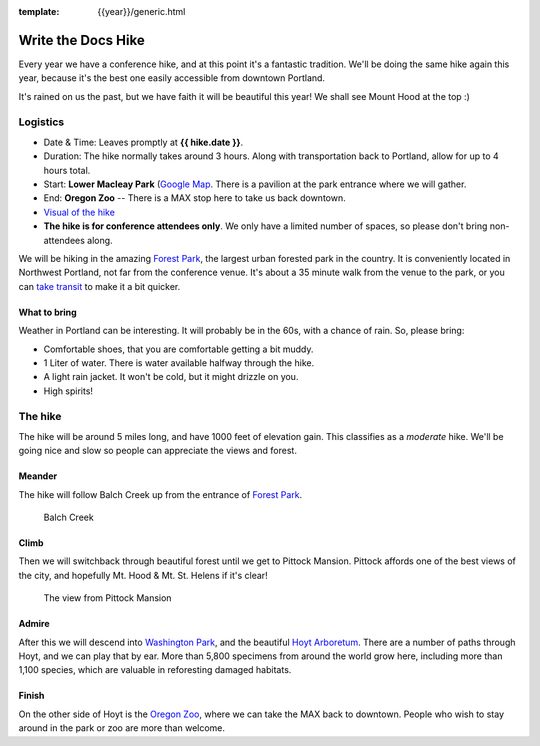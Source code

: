 :template: {{year}}/generic.html

Write the Docs Hike
===================

Every year we have a conference hike, and at this point it's a fantastic tradition.
We'll be doing the same hike again this year, because it's the best one easily accessible from downtown Portland.

It's rained on us the past, but we have faith it will be beautiful this year! We shall see Mount Hood at the top :)

Logistics
---------

- Date & Time: Leaves promptly at **{{ hike.date }}**.
- Duration: The hike normally takes around 3 hours. Along with transportation back to Portland, allow for up to 4 hours total.
- Start: **Lower Macleay Park** (`Google Map <https://www.google.com/maps/place/Lower+Macleay+Park/@45.5359671,-122.7147082,17z/data=!3m1!4b1!4m5!3m4!1s0x549509e9f2adf02d:0x1b3668a7adc941d9!8m2!3d45.5359671!4d-122.7125142>`__. There is a pavilion at the park entrance where we will gather.
- End: **Oregon Zoo** -- There is a MAX stop here to take us back downtown.
- `Visual of the hike <https://maps.google.com/maps?saddr=MacLeay+Park+Entrance,+NW+Upshur+St,+Portland,+OR&daddr=45.527373,-122.718589+to:45.5225885,-122.717297+to:oregon+zoo&hl=en&ll=45.52448,-122.717757&spn=0.023933,0.032358&sll=45.522345,-122.712822&sspn=0.023934,0.032358&geocode=FYLStgIdMI6v-CGojI77DIHw4SnVqz2N6QmVVDGojI77DIHw4Q%3BFU2xtgIdg3av-CmRNoxzkQmVVDFxAN8jMh2eKQ%3BFZyetgIdj3uv-CnD2fb_jgmVVDHuWX9DnHsevQ%3BFZpttgIdAoGv-CEm_N2esCDn5ykFuFa4LgqVVDEm_N2esCDn5w&oq=macleay+park&gl=us&dirflg=w&mra=dpe&mrsp=2&sz=15&via=1,2&t=m&z=15>`__
- **The hike is for conference attendees only**. We only have a limited number of spaces, so please don't bring non-attendees along.

We will be hiking in the amazing `Forest Park <https://www.forestparkconservancy.org/>`__, the largest urban forested park in the country.
It is conveniently located in Northwest Portland, not far from the conference venue. It's about a 35 minute walk
from the venue to the park, or you can `take transit <https://www.google.com/maps/dir/Crystal+Ballroom,+1332+W+Burnside+St,+Portland,+OR+97209,+United+States/MacLeay+Park+Entrance,+Northwest+Upshur+Street,+Portland,+OR/@45.5290603,-122.707244,15z/data=!3m1!4b1!4m14!4m13!1m5!1m1!1s0x54950a02e43decb9:0xe289ad93ad758c66!2m2!1d-122.68483!2d45.522785!1m5!1m1!1s0x549509e98d3dabd5:0xe1f0810cfb8e8ca8!2m2!1d-122.712528!2d45.535874!3e3?hl=en>`__ to make it a bit quicker.


What to bring
~~~~~~~~~~~~~

Weather in Portland can be interesting. It will probably be in the 60s, with a chance of rain. So, please bring:

- Comfortable shoes, that you are comfortable getting a bit muddy.
- 1 Liter of water. There is water available halfway through the hike.
- A light rain jacket. It won't be cold, but it might drizzle on you.
- High spirits!

The hike
--------

The hike will be around 5 miles long, and have 1000 feet of elevation gain.
This classifies as a *moderate* hike. We'll be going nice and slow so people can appreciate the views and forest.

Meander
~~~~~~~

The hike will follow Balch Creek up from the entrance of `Forest Park <https://www.forestparkconservancy.org/>`__.

.. figure:: /_static/img/2015/hike/balch.jpg
   :alt: Balch Creek

   Balch Creek

Climb
~~~~~

Then we will switchback through beautiful forest until we get to Pittock Mansion.
Pittock affords one of the best views of the city, and hopefully Mt. Hood & Mt. St. Helens if it's clear!

.. figure:: /_static/img/2015/hike/pittock.jpg
   :alt: The view from Pittock Mansion

   The view from Pittock Mansion

Admire
~~~~~~

After this we will descend into `Washington Park <https://washingtonparkpdx.org/>`__, and the beautiful `Hoyt Arboretum <https://www.hoytarboretum.org/>`__.
There are a number of paths through Hoyt, and we can play that by ear.
More than 5,800 specimens from around the world grow here, including more than 1,100 species, which are valuable in reforesting damaged habitats.

Finish
~~~~~~

On the other side of Hoyt is the `Oregon Zoo <https://www.oregonzoo.org/>`__, where we can take the MAX back to downtown.
People who wish to stay around in the park or zoo are more than welcome.
